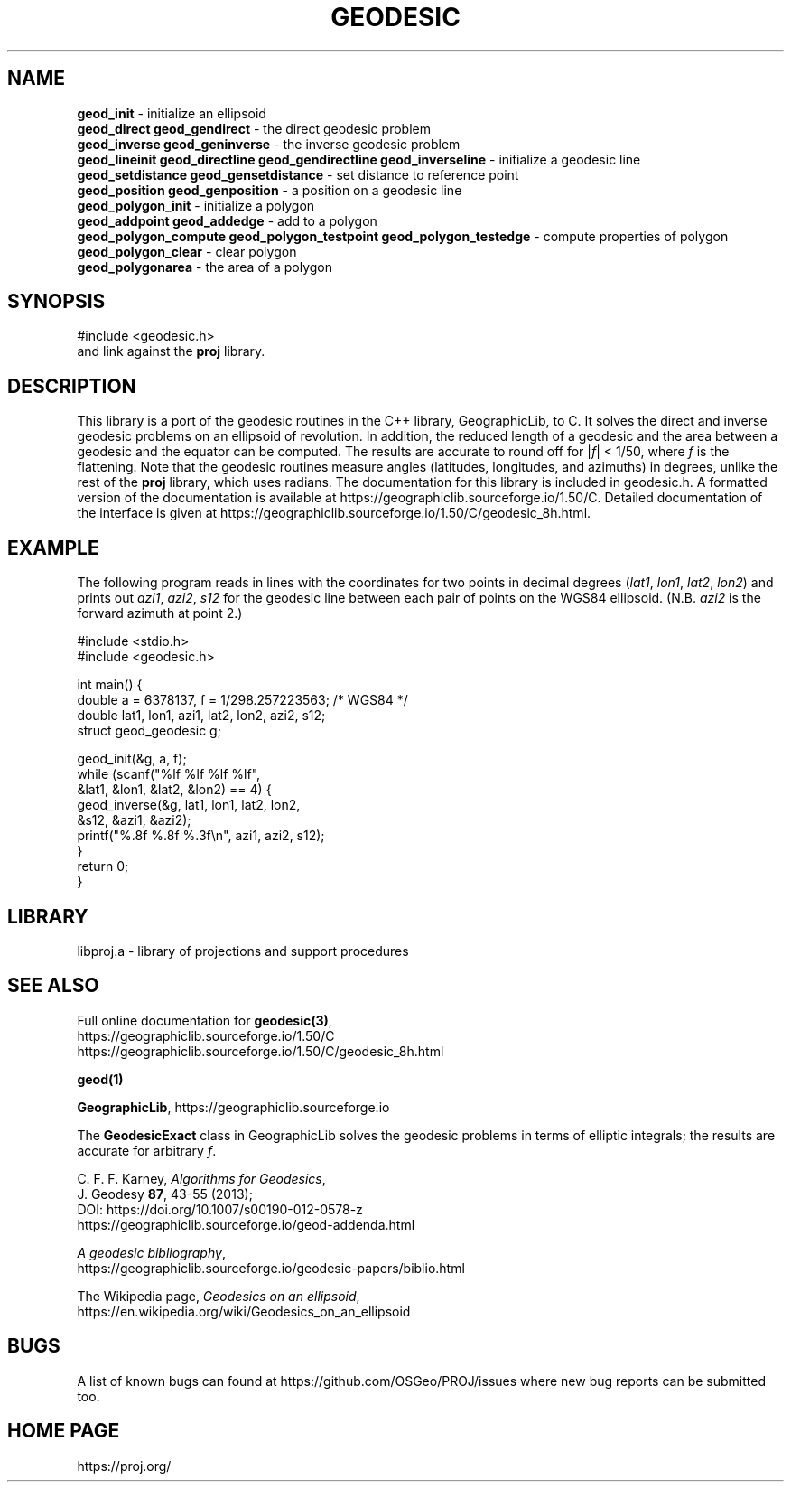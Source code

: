 .\" @(#)geodesic.3
.\"
.TH GEODESIC 3 "2020/02/10 Rel. 6.3.1"
.ad b
.hy 1
.SH NAME
.B geod_init
\- initialize an ellipsoid
.br
.B geod_direct geod_gendirect
\- the direct geodesic problem
.br
.B geod_inverse geod_geninverse
\- the inverse geodesic problem
.br
.B geod_lineinit geod_directline geod_gendirectline geod_inverseline
\- initialize a geodesic line
.br
.B geod_setdistance geod_gensetdistance
\- set distance to reference point
.br
.B geod_position geod_genposition
\- a position on a geodesic line
.br
.B geod_polygon_init
\- initialize a polygon
.br
.B geod_addpoint geod_addedge
\- add to a polygon
.br
.B geod_polygon_compute geod_polygon_testpoint geod_polygon_testedge
\- compute properties of polygon
.br
.B geod_polygon_clear
\- clear polygon
.br
.B geod_polygonarea
\- the area of a polygon
.br
.SH SYNOPSIS
.nf
#include <geodesic.h>
.br
and link against the \fBproj\fR library.
.SH DESCRIPTION
This library is a port of the geodesic routines in the C++ library,
GeographicLib, to C.  It solves the direct and inverse geodesic problems
on an ellipsoid of revolution.  In addition, the reduced length of a
geodesic and the area between a geodesic and the equator can be
computed.  The results are accurate to round off for |\fIf\fR| < 1/50,
where \fIf\fR is the flattening.  Note that the geodesic routines
measure angles (latitudes, longitudes, and azimuths) in degrees, unlike
the rest of the \fBproj\fR library, which uses radians.  The
documentation for this library is included in geodesic.h.  A formatted
version of the documentation is available at
https://geographiclib.sourceforge.io/1.50/C.  Detailed documentation of
the interface is given at
https://geographiclib.sourceforge.io/1.50/C/geodesic_8h.html.
.SH EXAMPLE
The following program reads in lines with the coordinates for two points
in decimal degrees (\fIlat1\fR, \fIlon1\fR, \fIlat2\fR, \fIlon2\fR) and
prints out \fIazi1\fR, \fIazi2\fR, \fIs12\fR for the geodesic line
between each pair of points on the WGS84 ellipsoid.  (N.B. \fIazi2\fR is
the forward azimuth at point 2.)
.nf
\f(CW

#include <stdio.h>
#include <geodesic.h>

int main() {
  double a = 6378137, f = 1/298.257223563; /* WGS84 */
  double lat1, lon1, azi1, lat2, lon2, azi2, s12;
  struct geod_geodesic g;

  geod_init(&g, a, f);
  while (scanf("%lf %lf %lf %lf",
               &lat1, &lon1, &lat2, &lon2) == 4) {
    geod_inverse(&g, lat1, lon1, lat2, lon2,
                 &s12, &azi1, &azi2);
    printf("%.8f %.8f %.3f\en", azi1, azi2, s12);
  }
  return 0;
} \fR
.br
.fi
.SH LIBRARY
libproj.a \- library of projections and support procedures
.SH SEE ALSO
Full online documentation for \fBgeodesic(3)\fR,
.br
https://geographiclib.sourceforge.io/1.50/C
.br
https://geographiclib.sourceforge.io/1.50/C/geodesic_8h.html
.PP
.B geod(1)
.PP
\fBGeographicLib\fR, https://geographiclib.sourceforge.io
.PP
The \fBGeodesicExact\fR class in GeographicLib solves the geodesic
problems in terms of elliptic integrals; the results are accurate for
arbitrary \fIf\fR.
.PP
C. F. F. Karney, \fIAlgorithms for Geodesics\fR,
.br
J. Geodesy \fB87\fR, 43-55 (2013);
.br
DOI: https://doi.org/10.1007/s00190-012-0578-z
.br
https://geographiclib.sourceforge.io/geod-addenda.html
.PP
\fIA geodesic bibliography\fR,
.br
https://geographiclib.sourceforge.io/geodesic-papers/biblio.html
.PP
The Wikipedia page, \fIGeodesics on an ellipsoid\fR,
.br
https://en.wikipedia.org/wiki/Geodesics_on_an_ellipsoid
.SH BUGS
A list of known bugs can found at https://github.com/OSGeo/PROJ/issues
where new bug reports can be submitted too.
.SH HOME PAGE
https://proj.org/
